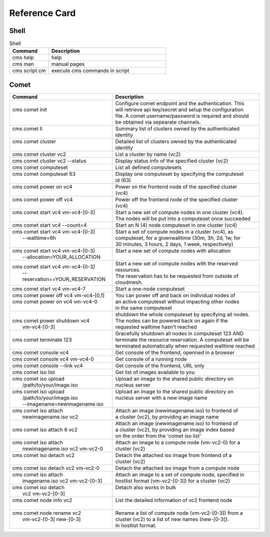 .. _refcard_comet:

Reference Card
==============

Shell
------

.. list-table:: Shell
   :widths: 25 75
   :header-rows: 1

   * - Command
     - Description
   * - cms help
     - help
   * - cms man
     - manual pages
   * - cms script.cm
     - execute cms commands in script

Comet
-------

+---------------------------------------+------------------------------------------------------------------------+
| | Command                             | | Description                                                          |
+=======================================+========================================================================+
| |                                     | | Configure comet endpoint and the authentication. This                |
| | cms comet init                      | | will retrieve api key/secret and setup the configuration             |
| |                                     | | file. A comet username/password is required and should               |
| |                                     | | be obtained via sepearate channels.                                  |
+---------------------------------------+------------------------------------------------------------------------+
| | cms comet ll                        | | Summary list of clusters owned by the authenticated                  |
| |                                     | | identity                                                             |
+---------------------------------------+------------------------------------------------------------------------+
| | cms comet cluster                   | | Detailed list of clusters owned by the authenticated                 |
| |                                     | | identity                                                             |
+---------------------------------------+------------------------------------------------------------------------+
| | cms comet cluster vc2               | | List a cluster by name (vc2)                                         |
+---------------------------------------+------------------------------------------------------------------------+
| | cms comet cluster vc2 --status      | | Display status info of the specified cluster (vc2)                   |
+---------------------------------------+------------------------------------------------------------------------+
| | cms comet computeset                | | List all defined computesets                                         |
+---------------------------------------+------------------------------------------------------------------------+
| | cms comet computeset 63             | | Display one computeset by specifying the computeset                  |
| |                                     | | id (63)                                                              |
+---------------------------------------+------------------------------------------------------------------------+
| | cms comet power on vc4              | | Power on the frontend node of the specified cluster                  |
| |                                     | | (vc4)                                                                |
+---------------------------------------+------------------------------------------------------------------------+
| | cms comet power off vc4             | | Power off the frontend node of the specified cluster                 |
| |                                     | | (vc4)                                                                |
+---------------------------------------+------------------------------------------------------------------------+
| | cms comet start vc4 vm-vc4-[0-3]    | | Start a new set of compute nodes in one cluster (vc4).               |
| |                                     | | The nodes will be put into a computeset once succeeded               |
+---------------------------------------+------------------------------------------------------------------------+
| | cms comet start vc4 --count=4       | | Start an N (4) node computeset in one cluster (vc4)                  |
+---------------------------------------+------------------------------------------------------------------------+
| | cms comet start vc4 vm-vc4-[0-3]    | | Start a set of compute nodes in a cluster (vc4), as                  |
| |    --walltime=6h                    | | computeset, for a givenwalltime (30m, 3h, 2d, 1w, for                |
| |                                     | | 30 minutes, 3 hours, 2 days, 1 week, respectively)                   |
+---------------------------------------+------------------------------------------------------------------------+
| | cms comet start vc4 vm-vc4-[0-3]    | | Start a new set of compute nodes with allocation                     |
| |    --allocation=YOUR_ALLOCATION     | |                                                                      |
+---------------------------------------+------------------------------------------------------------------------+
| | cms comet start vc4 vm-vc4-[0-3]    | | Start a new set of compute nodes with the reserved resources.        |
| |    --reservation==YOUR_RESERVATION  | | The reservation has to be requested from outside of cloudmesh.       |
+---------------------------------------+------------------------------------------------------------------------+
| | cms comet start vc4 vm-vc4-7        | | Start a one-node computeset                                          |
+---------------------------------------+------------------------------------------------------------------------+
| | cms comet power off vc4 vm-vc4-[0,1]| | You can power off and back on individual nodes of                    |
| | cms comet power on vc4 vm-vc4-0     | | an active computeset without impacting other nodes                   |
| |                                     | | in the same computeset                                               |
+---------------------------------------+------------------------------------------------------------------------+
| |                                     | | shutdown the whole computeset by specifying all nodes.               |
| | cms comet power shutdown vc4        | | The nodes can be powered back on again if the                        |
| |     vm-vc4-[0-3]                    | | requested walltime hasn't reached                                    |
+---------------------------------------+------------------------------------------------------------------------+
| |                                     | | Gracefully shutdown all nodes in computeset 123 AND                  |
| | cms comet terminate 123             | | terminate the resource reservation. A computeset will be             |
| |                                     | | terminated automatically when requested walltime reached             |
+---------------------------------------+------------------------------------------------------------------------+
| | cms comet console vc4               | | Get console of the frontend, openned in a browser                    |
+---------------------------------------+------------------------------------------------------------------------+
| | cms comet console vc4 vm-vc4-0      | | Get console of a running node                                        |
+---------------------------------------+------------------------------------------------------------------------+
| | cms comet console --link vc4        | | Get console of the frontend, URL only                                |
+---------------------------------------+------------------------------------------------------------------------+
| | cms comet iso list                  | | Get list of images available to you                                  |
+---------------------------------------+------------------------------------------------------------------------+
| | cms comet iso upload                | | Upload an image to the shared public directory on                    |
| |    /path/to/your/image.iso          | | nucleus server                                                       |
+---------------------------------------+------------------------------------------------------------------------+
| | cms comet iso upload                | | Upload an image to the shared public directory on                    |
| |    /path/to/your/image.iso          | | nucleus server with a new image name                                 |
| |    --imagename=newimagename.iso     | |                                                                      |
+---------------------------------------+------------------------------------------------------------------------+
| | cms comet iso attach                | | Attach an image (newimagename.iso) to frontend of                    |
| |    newimagename.iso vc2             | | a cluster (vc2), by providing an image name                          |
+---------------------------------------+------------------------------------------------------------------------+
| |                                     | | Attach an image (newimagename.iso) to frontend of                    |
| | cms comet iso attach 6 vc2          | | a cluster (vc2), by providing an image index based                   |
| |                                     | | on the order from the 'comet iso list'                               |
+---------------------------------------+------------------------------------------------------------------------+
| | cms comet iso attach                | | Attach an image to a compute node (vm-vc2-0) for a                   |
| |    newimagename.iso vc2 vm-vc2-0    | | cluster (vc2)                                                        |
+---------------------------------------+------------------------------------------------------------------------+
| | cms comet iso detach vc2            | | Detach the attached iso image from frontend of a                     |
| |                                     | | cluster (vc2)                                                        |
+---------------------------------------+------------------------------------------------------------------------+
| | cms comet iso detach vc2 vm-vc2-0   | | Detach the attached iso image from a compute node                    |
+---------------------------------------+------------------------------------------------------------------------+
| | cms comet iso attach                | | Attach an image to a set of compute node, specified in               |
| |    imagename.iso vc2 vm-vc2-[0-3]   | | hostlist format (vm-vc2-[0-3]) for a cluster (vc2)                   |
+---------------------------------------+------------------------------------------------------------------------+
| | cms comet iso detach                | | Detach also works in bulk                                            |
| |    vc2 vm-vc2-[0-3]                 | |                                                                      |
+---------------------------------------+------------------------------------------------------------------------+
| | cms comet node info vc2             | | List the detailed information of vc2 frontend node                   |
| |                                     | |                                                                      |
+---------------------------------------+------------------------------------------------------------------------+
| | cms comet node rename vc2           | | Rename a list of compute node (vm-vc2-[0-3]) from a                  |
| |    vm-vc2-[0-3] new-[0-3]           | | cluster (vc2) to a list of new names (new-[0-3]).                    |
| |                                     | | In hostlist format.                                                  |
+---------------------------------------+------------------------------------------------------------------------+
